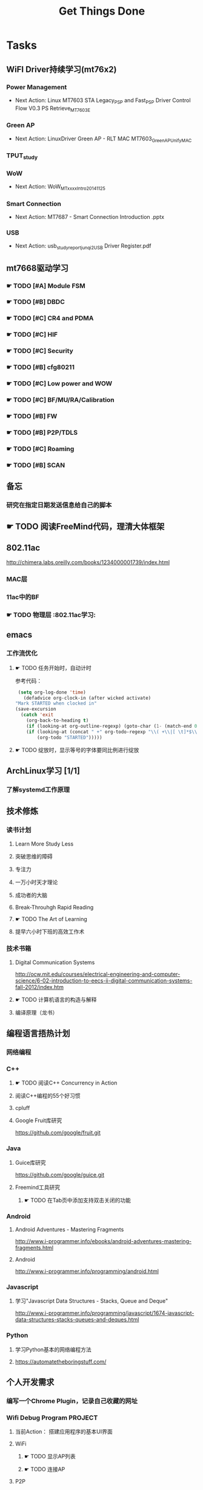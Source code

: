 #+TITLE: Get Things Done
#+STARTUP: overveiw
#+STARTUP: hidestars align fold nodlcheck oddeven lognotestate
#+STARTUP: logdone
#+PROPERTY: Effort_ALL  0:10 0:20 0:30 1:00 2:00 4:00 6:00 8:00
#+COLUMNS: %38ITEM(Details) %TAGS(Context) %7TODO(To Do) %5Effort(Time){:} %6CLOCKSUM{Total}
#+PROPERTY: Effort_ALL 0 0:10 0:20 0:30 1:00 2:00 3:00 4:00 8:00
#+TAGS:       Study(s) Project(p) Fix(f) Check(c) 

* Tasks
  :PROPERTIES:
  :CATEGORY: TASKS
  :END:
** WiFI Driver持续学习(mt76x2)
    SCHEDULED: <2016-08-29 周一 +1w>
*** Power Management
    - Next Action:
      Linux MT7603 STA Legacy_PSP and Fast_PSP Driver Control Flow
      V0.3
      PS Retrieve_MT7603E

*** Green AP
    - Next Action: 
      LinuxDriver Green AP - RLT MAC
      MT7603_GreenAP_Unify_MAC

*** TPUT_study
*** WoW
    - Next Action:
      WoW_MTxxxx_Intro_20141125

*** Smart Connection
    - Next Action:
      MT7687 - Smart Connection Introduction .pptx

*** USB
    - Next Action:
      usb_study_report_junqi_2_USB Driver Register.pdf

** mt7668驱动学习
    SCHEDULED: <2016-08-29 周一 +1w>
    
*** ☛ TODO [#A] Module FSM
    DEADLINE: <2016-09-30 周五>

*** ☛ TODO [#B] DBDC

*** ☛ TODO [#C] CR4 and PDMA

*** ☛ TODO [#C] HIF

*** ☛ TODO [#C] Security

*** ☛ TODO [#B] cfg80211

*** ☛ TODO [#C] Low power and WOW

*** ☛ TODO [#C] BF/MU/RA/Calibration

*** ☛ TODO [#B] FW

*** ☛ TODO [#B] P2P/TDLS

*** ☛ TODO [#C] Roaming

*** ☛ TODO [#B] SCAN
** 备忘
*** 研究在指定日期发送信息给自己的脚本
** ☛ TODO 阅读FreeMind代码，理清大体框架

** 802.11ac
   http://chimera.labs.oreilly.com/books/1234000001739/index.html
   
*** MAC层

*** 11ac中的BF
*** ☛ TODO 物理层                                                         :802.11ac学习:
** emacs
*** 工作流优化
**** ☛ TODO 任务开始时，自动计时
     参考代码：
     #+BEGIN_SRC emacs-lisp
        (setq org-log-done 'time)
          (defadvice org-clock-in (after wicked activate)
       "Mark STARTED when clocked in"
       (save-excursion
         (catch 'exit
           (org-back-to-heading t)
           (if (looking-at org-outline-regexp) (goto-char (1- (match-end 0))))
           (if (looking-at (concat " +" org-todo-regexp "\\( +\\|[ \t]*$\\)"))
               (org-todo "STARTED")))))     
     #+END_SRC
**** ☛ TODO 绽放时，显示等号的字体要同比例进行绽放
** ArchLinux学习 [1/1]
*** 了解systemd工作原理
** 技术修炼
    SCHEDULED: <2016-08-29 周一 +1w>
*** 读书计划
**** Learn More Study Less
**** 突破思维的障碍
**** 专注力
**** 一万小时天才理论
**** 成功者的大脑
**** Break-Throuhgh Rapid Reading
**** ☛ TODO The Art of Learning
     SCHEDULED: <2016-08-27 周六>
**** 提早六小时下班的高效工作术
*** 技术书箱
**** Digital Communication Systems
     http://ocw.mit.edu/courses/electrical-engineering-and-computer-science/6-02-introduction-to-eecs-ii-digital-communication-systems-fall-2012/index.htm
**** ☛ TODO 计算机语言的构造与解释
     SCHEDULED: <2016-08-27 周六>
**** 编译原理（龙书）
** 编程语言捂热计划
*** 网络编程
*** C++
**** ☛ TODO 阅读C++ Concurrency in Action
**** 阅读C++编程的55个好习惯
**** cpluff
**** Google Fruit库研究
      https://github.com/google/fruit.git
*** Java
**** Guice库研究
      https://github.com/google/guice.git
**** Freemind工具研究
***** ☛ TODO 在Tab页中添加支持双击关闭的功能
*** Android
**** Android Adventures - Mastering Fragments
     http://www.i-programmer.info/ebooks/android-adventures-mastering-fragments.html
**** Android
     http://www.i-programmer.info/programming/android.html
*** Javascript
**** 学习"Javascript Data Structures - Stacks, Queue and Deque"
     http://www.i-programmer.info/programming/javascript/1674-javascript-data-structures-stacks-queues-and-deques.html
*** Python
**** 学习Python基本的网络编程方法
**** https://automatetheboringstuff.com/
** 个人开发需求
*** 编写一个Chrome Plugin，记录自己收藏的网址
*** Wifi Debug Program                                               :PROJECT:
**** 当前Action： 搭建应用程序的基本UI界面
**** WiFi
***** ☛ TODO 显示AP列表
***** ☛ TODO 连接AP
**** P2P
***** ☛ TODO 支持WiFi直连
**** Miracast
***** ☛ TODO 支持设备投屏操作
** 开源工具
   1. simple screen recoder
   2. Dia
   3. Childsplay
** 802.11常见帧格式深入研究
*** Beacon帧
    CHANNEL_SWITCH_ANNOUNCEMENT
*** CSA(Channel Switch Announcement
    eCSA
** ☛ TODO WireShark学习目标
*** Wireshark分析数据包 [0/9]
    - [ ] TCP/IP数据包
    - [ ] DNS
    - [ ] DHCP
    - [ ] WLAN 802.11
    - [ ] Chapter 29
    - [ ] Chapter 30
    - [ ] Chapter 31
    - [ ] Chapter 32
    - [ ] Chapter 33 (command tools)
** mac80211学习
*** ☛ TODO mac80211源码分析
    - Action: 制定研究计划
    - [ ] 研究hwsim源码，编写一个基于mac80211的网络驱动程序
    - [ ] 研究mac80211的源码，整理出学习笔记

** ☛ TODO [#C] IW源码学习
   - Action: 制定研究计划
** 在发送Association Request之前禁用一些HT/VHT的速率
    http://lists.infradead.org/pipermail/hostap/2015-October/034018.html

** ☛ TODO Android WiFi Framework
    制定研究计划
*** 传统WiFi流程
*** Miracast流程
*** SoftAp流程
** ☛ TODO 研究emacs源码
*** ☛ TODO org-timer源码研究
** ☛ TODO CWTS学习                                                    :Study:
CWTS学习， 内容属性简单级别
Added: [2016-08-10 周三 13:40]
** ☛ TODO  CWSP学习                                               :Study:
808.11 Security相关的知识学习
Added: [2016-08-10 周三 13:40]
** ☛ TODO  吞吐量问题分析SOP学习                                  :Study:
    SCHEDULED: <2016-08-25 周四>
TPUT_study
Added: [2016-08-10 周三 13:45]
** ☛ TODO [#C] 整理问题集                                             :Study:
    SCHEDULED: <2016-09-01 周四>
   :PROPERTIES:
   :Effort:   8:00
   :END:
将问题集写到个人知识库里面
Added: [2016-08-11 周四 17:15]
** ☛ TODO [#C] TCP-IP.Architecture.Design.and.Implementation.in.Linux.2008
    SCHEDULED: <2016-08-19 周五>
    CLOCK: [2016-08-16 周二 19:06]--[2016-08-16 周二 20:06] =>  1:00
    - [X] 第一章
    - [X] Netlink
** ☛ TODO [#C] 整理以y前的学习笔记 [4/8]
   SCHEDULED: <2016-08-29 周一 +1w>
   CLOCK: [2016-08-16 周二 11:35]--[2016-08-16 周二 11:50] =>  0:15
   CLOCK: [2016-08-16 周二 11:05]--[2016-08-16 周二 11:31] =>  0:26
   CLOCK: [2016-08-13 六 15:11]--[2016-08-13 六 15:22] =>  0:11
   :PROPERTIES:
   :Effort:   8:00
   :END:
   - [ ] Android研究文章整理
   - [X] Android学习笔记
   - [X] Android研究记录
   - [ ] CMake笔记
   - [X] C++学习笔记
   - [ ] Java编程笔记
   - [ ] Unix下C编程学习笔记
   - [X] 内核编程笔记
** ☛ TODO [#C] 处理云笔记                                             :Study:
    SCHEDULED: <2016-08-29 周一 +1w>
    CLOCK: [2016-08-18 周四 18:02]--[2016-08-18 周四 18:23] =>  0:21
    CLOCK: [2016-08-18 周四 09:12]--[2016-08-18 周四 09:19] =>  0:07
    CLOCK: [2016-08-17 周三 19:25]--[2016-08-17 周三 19:40] =>  0:15

    Added: [2016-08-15 周一 13:15]

** ☛ TODO [#C] =org.el= 
    SCHEDULED: <2016-09-05 周一 +1w>
    - State "✔ DONE"     from "☛ TODO"     [2016-09-01 周四 20:55]
   CLOCK: [2016-09-01 周四 18:46]--[2016-09-01 周四 20:56] =>  2:10
   CLOCK: [2016-08-11 周四 19:32]--[2016-08-11 周四 20:36] =>  1:04
   :PROPERTIES:
   :Effort:   8:00
   :LAST_REPEAT: [2016-09-01 周四 20:57]
   :END:
   - 406行
** ☛ TODO [#B] 设计模式学习                                           :Study:
    SCHEDULED: <2016-09-05 周一 +1w>
    - State "✔ DONE"     from "☛ TODO"     [2016-08-29 周一 20:20]
    CLOCK: [2016-08-29 周一 19:28]--[2016-08-29 周一 20:21] =>  0:53
    CLOCK: [2016-08-15 周一 20:40]--[2016-08-15 周一 21:11] =>  0:31
    CLOCK: [2016-08-13 六 17:01]--[2016-08-13 六 17:24] =>  0:23
    CLOCK: [2016-08-13 六 16:30]--[2016-08-13 六 16:41] =>  0:11
    CLOCK: [2016-08-13 六 16:05]--[2016-08-13 六 16:30] =>  0:25
   :PROPERTIES:
   :Effort:   8:00
   :LAST_REPEAT: [2016-08-29 周一 20:21]
   :END:
    设计模式学习
    Added: [2016-08-11 周四 19:15]
** ☛ TODO 阅读数据通信与网络                                           :Study:
    SCHEDULED: <2016-08-31 周三>
    CLOCK: [2016-09-06 周二 09:32]--[2016-09-06 周二 10:10] =>  0:38
    CLOCK: [2016-08-31 周三 17:20]--[2016-08-31 周三 18:06] =>  0:46
    - 第二部分 物理层
      下次读第五章
    - 第三部分 数据链路层
Added: [2016-08-31 周三 17:20]
** ☛ TODO 解决LDD在Linux4.7上的编译错误                                :Study:
    SCHEDULED: <2016-08-31 周三>
    - scullc
    - scullp
    - snull
    - sysfs
    - sbull
    - sculld
    - short

Added: [2016-08-31 周三 20:20]
** ☛ TODO 编写网络驱动示例程序                                        :Study:
    - 普通网络驱动
    - 基于mac80211的网络驱动
Added: [2016-08-31 周三 20:25]
** ☛ TODO 深入理解Android：Wi-Fi、NFC和GPS卷阅读计划                   :Study:
    SCHEDULED: <2016-09-02 周五>
     1. 第二章  深入理解Netd
     2. 第三章  WiFi基础知识
     3. 第四章 深入理解wpa_supplicant
     4. 第五章 深入理解WifiService
     5. 第6章 深入理解Wi-Fi Simple Configuration
     6. 第7章 深入理解Wi-Fi P2P
Added: [2016-09-02 周五 14:15]
** ☛ TODO 网络课程——通信原理学习                                       :
    - [X] 第一部分——导论
Added: [2016-09-04 周日 21:35]
** ☛ TODO 网络课程——计算机原理                                        :Study:

Added: [2016-09-04 周日 21:35]
** ☛ TODO [#B] 数据结构与算法设计学习                                 :Study:
    SCHEDULED: <2016-09-05 周一 +1w>
    - State "✔ DONE"     from "☛ TODO"     [2016-09-04 周日 22:50]
    CLOCK: [2016-08-13 六 15:24]--[2016-08-13 六 16:04] =>  0:40
   :PROPERTIES:
   :Effort:   8:00
   :LAST_REPEAT: [2016-09-04 周日 22:49]
   :END:
    数据结构与常见算法思想学习
Added: [2016-08-11 周四 13:25]

** ☛ TODO [#A] 办公桌6S整理                                           :Check:
    SCHEDULED: <2016-09-12 周一 +1w>
    - State "✔ DONE"     from "☛ TODO"     [2016-09-05 周一 09:55]
   :PROPERTIES:
   :LAST_REPEAT: [2016-09-05 周一 09:57]
   :END:
    - 整理
      内容： 将工作现场的所有物品区分为有用品和无用品，除了有用的留下
      来，其它的都清理掉。

      目的：腾出空间，空间活用，防止误用，保持清爽的工作环境。

    - 整顿
      内容：把留下来的必要用的物品依规定位置摆放，并放置整齐加以标识。

      目的：工作场所一目了然，消除寻找物品的时间，整整齐齐的工作环境，
      消除过多的积压物品。

    - 清扫
      内容：将工作场所内看得见与看不见的地方清扫干净，保持工作场所干净、
      亮丽，创造良好的工作环境。 

      目的： 稳定品质，减少工业伤害。

    - 清洁
      内容：将整理、整顿、清扫进行到底，并且制度化，经常保持环境处在整
      洁美观的状态。

      目的：创造明朗现场，维持上述3S推行成果。

    - 素养
      内容：每位成员养成良好的习惯，并遵守规则做事，培养积极主动的精神
      （也称习惯性）。

      目的： 促进良好行为习惯的形成，培养遵守规则的员工，发扬团队精神。

    - 安全
      内容：重视成员安全教育，每时每刻都有安全第一观念，防范于未然。

      目的： 建立及维护安全生产的环境，所有的工作应建立在安全的前提下。 
Added: [2016-09-05 周一 09:50]
** ☛ TODO 健身计划                                                     :Check:
    SCHEDULED: <2016-09-05 周一 +1w>
    - 每周至少两次健身
Added: [2016-09-05 周一 19:25]
** ☛ TODO Linux IPC机制研究                                            :Study:
    1. [[https://lwn.net/Articles/466304/][Fast interprocess communication revisited]]
    2. [[https://lwn.net/Articles/697191/][Bus1: a new Linux interprocess communication proposal]]
Added: [2016-09-07 周三 09:50]
** ☛ TODO [#B] 查看公版分支上的修改                                   :Study:
    SCHEDULED: <2016-09-12 周一 +1w>
    - State "✔ DONE"     from "☛ TODO"     [2016-09-07 周三 11:50]
    - State "✔ DONE"     from "☛ TODO"     [2016-09-04 周日 22:50]
    - State "✔ DONE"     from "☛ TODO"     [2016-08-26 周五 19:10]
   :PROPERTIES:
   :Effort:   8:00
   :LAST_REPEAT: [2016-09-07 周三 11:50]
   :END:
*** Next Action: 153502 158500
*** 待深入了解的修改：
      1. 155501   add p2p VHT 80 Draft Support
      2. 159623
         driver didn't try to associate with GO until timeout in
         invitation to join case. 

** ☛ TODO 深入分析WPA状态机实现源码                                    :Study:
    SCHEDULED: <2016-09-19 周一>
    - 目录
      弄清状态机实现的细节，产生详细文档。
Added: [2016-09-08 周四 17:25]
** ☛ TODO 学习DBUS                                                     :Study:
    了解Python下使用DBUS通信，能够编写基本的程序
Added: [2016-09-09 周五 11:45]
** ☛ TODO Linux Trace API研究                                          :Study:
    
Added: [2016-09-09 周五 13:45]
** ☛ TODO [#B] 研究wpa_supplicant上的修改记录                         :Study:
    SCHEDULED: <2016-09-12 周一 +1w>
    - State "✔ DONE"     from "☛ TODO"     [2016-09-09 周五 17:45]
    CLOCK: [2016-09-09 周五 17:08]--[2016-09-09 周五 17:43] =>  0:35
    - State "✔ DONE"     from "☛ TODO"     [2016-08-31 周三 11:50]
    CLOCK: [2016-08-31 周三 09:45]--[2016-08-31 周三 11:50] =>  2:05
    CLOCK: [2016-08-30 周二 19:01]--[2016-08-30 周二 20:03] =>  1:02
    CLOCK: [2016-08-30 周二 17:47]--[2016-08-30 周二 18:08] =>  0:21
    - State "✔ DONE"     from "☛ TODO"     [2016-08-25 周四 17:35]
    CLOCK: [2016-08-25 周四 16:50]--[2016-08-25 周四 17:34] =>  0:44
    CLOCK: [2016-08-15 周一 17:25]--[2016-08-15 周一 18:07] =>  0:42
   :PROPERTIES:
   :Effort:   8:00
   :LAST_REPEAT: [2016-09-09 周五 17:43]
   :END:
     - 2015-October
     - Next Action: March 2009
* Calendar
  :PROPERTIES:
  :CATEGORY: CALENDAR
  :END:
* Financial
  :PROPERTIES:
  :CATEGORY: FINANCIAL
  :END:
** ☛ TODO 招商银行信用卡还款提醒
    SCHEDULED: <2016-09-27 周二 +1m>
    - State "✔ DONE"     from "☛ TODO"     [2016-08-26 周五 19:25]
    - State "✔ DONE"     from ""           [2016-08-25 周四 13:35]
   :PROPERTIES:
   :LAST_REPEAT: [2016-08-26 周五 19:23]
   :END:

** ☛ TODO 浦发银行信用卡还款提醒
    SCHEDULED: <2016-09-30 周五 +1m>
    - State "✔ DONE"     from "☛ TODO"     [2016-08-26 周五 19:25]
    - State "✔ DONE"     from "☛ TODO"     [2016-08-25 周四 13:40]
   :PROPERTIES:
   :LAST_REPEAT: [2016-08-26 周五 19:23]
   :END:

** ☛ TODO 广发银行信用卡还款提醒
    SCHEDULED: <2016-10-03 周一 +1m>
    - State "✔ DONE"     from "☛ TODO"     [2016-08-26 周五 19:25]
    - State "✔ DONE"     from "☛ TODO"     [2016-08-25 周四 13:40]
   :PROPERTIES:
   :LAST_REPEAT: [2016-08-26 周五 19:23]
   :END:

** ☛ TODO 还贷提醒
    SCHEDULED: <2016-09-29 周四 +1m +2d>
    - State "✔ DONE"     from "☛ TODO"     [2016-08-26 周五 19:25]
    - State "✔ DONE"     from "☛ TODO"     [2016-08-25 周四 13:40]
   :PROPERTIES:
   :LAST_REPEAT: [2016-08-26 周五 19:23]
   :END:
* Projects
  :PROPERTIES:
  :CATEGORY: PROJECTS
  :END:
** Hisense
** Skyworth    
**** KO路径
     ./system/rtk_rootfs/lib/modules/kernel/wifi/mt7662u_sta.ko
 Neil Wu (吳宗軒)
 
** 微鲸
*** 项目信息

    | 项目                          | 说明                                  |
    |-------------------------------+---------------------------------------|
    | 智能电视平台                  | Mstar 6A828/6A938，海思 Kirin 310/510 |
    | 项目规划                      | 2016/Q4 Sample-run                    |
    | 利尔达 的微鯨PM               | 焦绍华  ( jsh@lierda.com )            |
    | 利尔达H/W &生产               | 淡江( danjiang@lierda.com )           |
    | 利尔达S/W                     | 刘新鹏 ( liuxp@lierda.com )           |
    | 微鲸商务                      | 袁寅（yuan.yin@whaley.cn）            |
    | 微鲸硬件                      | 刘立峰（liu.lifeng@whaley.cn）        |
    | 微鲸项目/软件                 | 袁磊（yuan.lei@whaley.cn）            |
    | MTK support Window for Lierda | H/W: Frank                            |
    |-------------------------------+---------------------------------------|
    
** 案例
*** p2p go dhcp failed after wlan0 linkdown
    WCNCR00082921
*** gpiolib
*** kallsyms_lookup_name() //查找对应symbol然后调用
* 今天必须做的事情
  :PROPERTIES:
  :CATEGORY: TASKS
  :END:
** ☛ TODO 准备ZTE编译7668驱动事宜                                    :Project:
    SCHEDULED: <2016-09-08 周四>
    CLOCK: [2016-09-09 周五 11:29]--[2016-09-09 周五 11:52] =>  0:23
    - 已经拿到代码，先在本机上自行编译一版
Added: [2016-09-08 周四 11:20]
* 今天应该做的事情
** ☛ TODO [#B] CWAP学习                                                :Study:
    SCHEDULED: <2016-09-12 周一 +1w>
    - State "✔ DONE"     from "☛ TODO"     [2016-09-09 周五 09:25]
    - State "✔ DONE"     from "☛ TODO"     [2016-09-06 周二 20:40]
    CLOCK: [2016-09-01 周四 16:56]--[2016-09-01 周四 18:02] =>  1:06
    CLOCK: [2016-09-01 周四 16:04]--[2016-09-01 周四 16:25] =>  0:21
   :PROPERTIES:
   :LAST_REPEAT: [2016-09-09 周五 09:27]
   :END:
内容属性较难级别
     - [ ] 第一章
     - [ ] 第二章
     - [ ] 第三章
     - [ ] 第四章
     - [ ] 第五章
     - [ ] 第六章
     - [ ] 第七章
     - [ ] 第八章
     - [ ] 第九章
     - [ ] 第十章
     - [ ] 第十一章
     - [ ] 第十二章

Added: [2016-08-10 周三 13:40]
*** ☛ TODO 查询生育保险报销事宜                                        :Check:
    SCHEDULED: <2016-09-07 周三>

Added: [2016-09-07 周三 13:55]
* 今天可以做的事情
** ☛ TODO [#B] 深入了解TxRx原理
   SCHEDULED: <2016-08-27 周六>
   - [ ] 帧聚合
   - [ ] 重点研究TX流程，特别是VLAN的支持
   - [ ] TX/RX FIFO Status, TX/RX Queue Operation
     Tx queue parameter
   - [ ] 驱动Scan的一些行为分析
** ☛ TODO WIFI MAC TXRX
    SCHEDULED: <2016-08-31 周三> DEADLINE: <2016-09-16 周五>
    CLOCK: [2016-09-08 周四 15:14]--[2016-09-08 周四 16:43] =>  1:29
